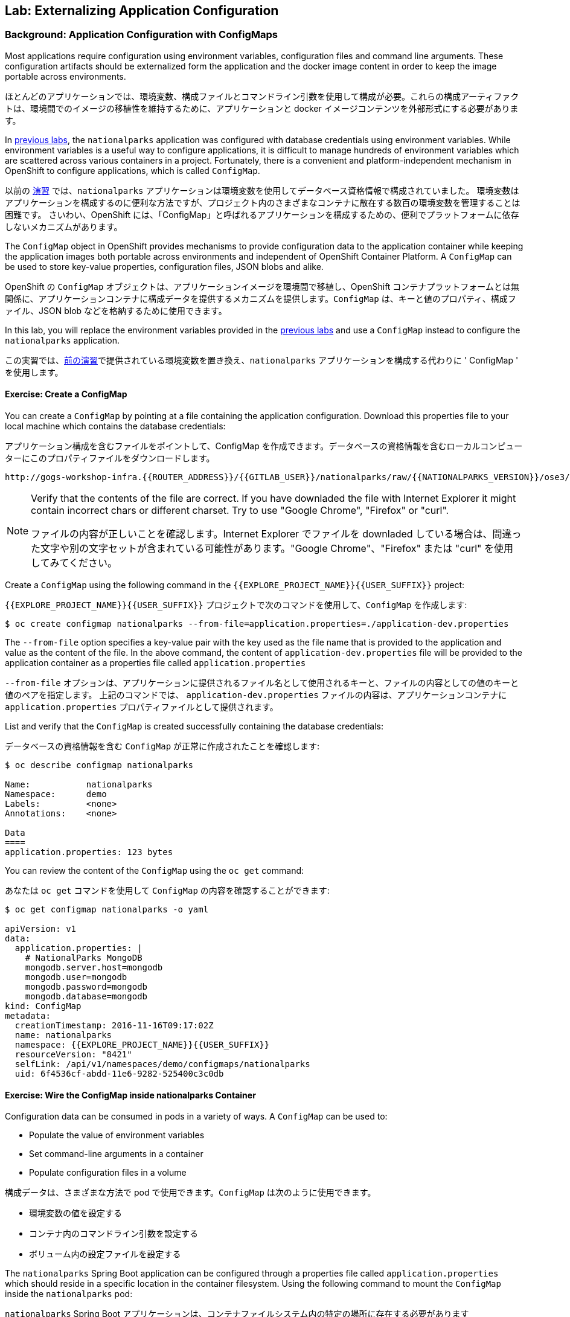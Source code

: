 ## Lab: Externalizing Application Configuration

### Background: Application Configuration with ConfigMaps

[silver]#Most applications require configuration using environment variables, configuration files and command line arguments. These configuration artifacts should be externalized form the application and the docker image content in order to keep the image portable across environments.#

ほとんどのアプリケーションでは、環境変数、構成ファイルとコマンドライン引数を使用して構成が必要。これらの構成アーティファクトは、環境間でのイメージの移植性を維持するために、アプリケーションと docker イメージコンテンツを外部形式にする必要があります。

[silver]#In link:databases[previous labs], the `nationalparks` application was configured with database credentials using environment variables.  While environment variables is a useful way to configure applications, it is difficult to manage hundreds of environment variables which are scattered across various containers in a project.  Fortunately, there is a convenient and platform-independent mechanism in OpenShift to configure applications, which is called `ConfigMap`.#

以前の link:databases[演習] では、`nationalparks` アプリケーションは環境変数を使用してデータベース資格情報で構成されていました。
環境変数はアプリケーションを構成するのに便利な方法ですが、プロジェクト内のさまざまなコンテナに散在する数百の環境変数を管理することは困難です。
さいわい、OpenShift には、「ConfigMap」と呼ばれるアプリケーションを構成するための、便利でプラットフォームに依存しないメカニズムがあります。

[silver]#The `ConfigMap` object in OpenShift provides mechanisms to provide configuration data to the application container while keeping the application images both portable across environments and independent of OpenShift Container Platform. A `ConfigMap` can be used to store key-value properties, configuration files, JSON blobs and alike.#

OpenShift の `ConfigMap` オブジェクトは、アプリケーションイメージを環境間で移植し、OpenShift コンテナプラットフォームとは無関係に、アプリケーションコンテナに構成データを提供するメカニズムを提供します。`ConfigMap` は、キーと値のプロパティ、構成ファイル、JSON blob などを格納するために使用できます。

[silver]#In this lab, you will replace the environment variables provided in the link:databases[previous labs] and use a `ConfigMap` instead to configure the `nationalparks` application.#

この実習では、link:databases[前の演習]で提供されている環境変数を置き換え、`nationalparks` アプリケーションを構成する代わりに ' ConfigMap ' を使用します。

#### Exercise: Create a ConfigMap

[silver]#You can create a `ConfigMap` by pointing at a file containing the application configuration. Download this properties file to your local machine which contains the database credentials:#

アプリケーション構成を含むファイルをポイントして、ConfigMap を作成できます。データベースの資格情報を含むローカルコンピューターにこのプロパティファイルをダウンロードします。

[source,role=copypaste]
----
http://gogs-workshop-infra.{{ROUTER_ADDRESS}}/{{GITLAB_USER}}/nationalparks/raw/{{NATIONALPARKS_VERSION}}/ose3/application-dev.properties
----

[NOTE]
====
[silver]#Verify that the contents of the file are correct. If you have downladed the file with Internet Explorer it might contain incorrect chars or different charset. Try to use "Google Chrome", "Firefox" or "curl".#

ファイルの内容が正しいことを確認します。Internet Explorer でファイルを downladed している場合は、間違った文字や別の文字セットが含まれている可能性があります。"Google Chrome"、"Firefox" または "curl" を使用してみてください。
====



[silver]#Create a `ConfigMap` using the following command in the `{{EXPLORE_PROJECT_NAME}}{{USER_SUFFIX}}` project:#

`{{EXPLORE_PROJECT_NAME}}{{USER_SUFFIX}}` プロジェクトで次のコマンドを使用して、`ConfigMap` を作成します:

[source]
----
$ oc create configmap nationalparks --from-file=application.properties=./application-dev.properties
----

[silver]#The `--from-file` option specifies a key-value pair with the key used as the file name that is provided to the application and value as the content of the file. In the above command, the content of `application-dev.properties` file will be provided to the application container as a properties file called `application.properties`#

`--from-file` オプションは、アプリケーションに提供されるファイル名として使用されるキーと、ファイルの内容としての値のキーと値のペアを指定します。
上記のコマンドでは、 `application-dev.properties` ファイルの内容は、アプリケーションコンテナに `application.properties` プロパティファイルとして提供されます。

[silver]#List and verify that the `ConfigMap` is created successfully containing the database credentials:#

データベースの資格情報を含む `ConfigMap` が正常に作成されたことを確認します:

[source]
----
$ oc describe configmap nationalparks

Name:		nationalparks
Namespace:	demo
Labels:		<none>
Annotations:	<none>

Data
====
application.properties:	123 bytes
----


[silver]#You can review the content of the `ConfigMap` using the `oc get` command:#

あなたは `oc get` コマンドを使用して `ConfigMap` の内容を確認することができます:

[source]
----
$ oc get configmap nationalparks -o yaml

apiVersion: v1
data:
  application.properties: |
    # NationalParks MongoDB
    mongodb.server.host=mongodb
    mongodb.user=mongodb
    mongodb.password=mongodb
    mongodb.database=mongodb
kind: ConfigMap
metadata:
  creationTimestamp: 2016-11-16T09:17:02Z
  name: nationalparks
  namespace: {{EXPLORE_PROJECT_NAME}}{{USER_SUFFIX}}
  resourceVersion: "8421"
  selfLink: /api/v1/namespaces/demo/configmaps/nationalparks
  uid: 6f4536cf-abdd-11e6-9282-525400c3c0db
----

#### Exercise: Wire the ConfigMap inside nationalparks Container

[silver]#Configuration data can be consumed in pods in a variety of ways. A `ConfigMap` can be used to:#

* [silver]#Populate the value of environment variables#
* [silver]#Set command-line arguments in a container#
* [silver]#Populate configuration files in a volume#

構成データは、さまざまな方法で pod で使用できます。`ConfigMap` は次のように使用できます。

* 環境変数の値を設定する
* コンテナ内のコマンドライン引数を設定する
* ボリューム内の設定ファイルを設定する

[silver]#The `nationalparks` Spring Boot application can be configured through a properties file called `application.properties` which should reside in a specific location in the container filesystem. Using the following command to mount the `ConfigMap` inside the `nationalparks` pod:#

`nationalparks` Spring Boot アプリケーションは、コンテナファイルシステム内の特定の場所に存在する必要があります `application.properties` という名前のプロパティを使用して設定できます。次のコマンドを使用して、`nationalparks` ポッド内の `ConfigMap` をマウントします。

[source]
----
$ oc set volumes dc/nationalparks --add -m /deployments/config --configmap-name=nationalparks
----

[silver]#The above command makes the content of the configmap `ConfigMap`, which you created from a file, called `application.properties`, available in the `/opt/openshift/config` directory. The `nationalparks` *DeploymentConfiguration* detects the configuration change, and automatically deploys the *Pod* with the new configuration.#

上記のコマンドは、`/opt/openshift/config` ディレクトリで利用できる `application.properties` , と呼ばれるファイルから作成したコンフィグレーション定義 `ConfigMap` の内容を作ります。 `nationalparks` の *DeploymentConfiguration* は設定変更を検出し、自動的に *Pod* を新しい設定にデプロイします。

[silver]#Also, as we have configured `nationalparks` through `ConfigMap`, you can remove the database environment variables set in the link:databases[previous labs]:#

また、`ConfigMap` を通じて `nationalparks` を設定しているので、link:databases[前のラボ]で設定されたデータベース環境変数を削除できます。

[source]
----
$ oc env dc/nationalparks MONGODB_USER- MONGODB_PASSWORD- MONGODB_DATABASE- MONGODB_SERVER_HOST-
----

[silver]#You have now externalized `nationalparks` configuration. Visit the `nationalparks` web service to very the database connection is working correctly.:#

あなたは今、外部のプロパティファイルで定義された `nationalparks` の構成を持っている。データベース接続が正常に動作している場合は、`nationalparks` web サービスを参照してください。:

[source]
----
http://nationalparks-{{EXPLORE_PROJECT_NAME}}{{USER_SUFFIX}}.{{ROUTER_ADDRESS}}/ws/data/all/
----

[silver]#If you check the new *Pod's* logs once it comes up, you should see no errors.#

新しい *Pod's* のログを確認する場合は、エラーがないことが確認できます。

